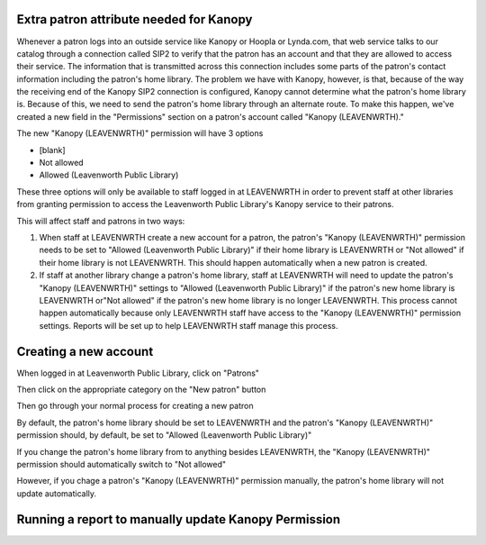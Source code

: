 Extra patron attribute needed for Kanopy
----------------------------------------

Whenever a patron logs into an outside service like Kanopy or Hoopla or Lynda.com, that web service talks to our catalog through a connection called SIP2 to verify that the patron has an account and that they are allowed to access their service.  The information that is transmitted across this connection includes some parts of the patron's contact information including the patron's home library.  The problem we have with Kanopy, however, is that, because of the way the receiving end of the Kanopy SIP2 connection is configured, Kanopy cannot determine what the patron's home library is.  Because of this, we need to send the patron's home library through an alternate route.  To make this happen, we've created a new field in the "Permissions" section on a patron's account called "Kanopy (LEAVENWRTH)."

The new "Kanopy (LEAVENWRTH)" permission will have 3 options

- [blank]
- Not allowed
- Allowed (Leavenworth Public Library)

These three options will only be available to staff logged in at LEAVENWRTH in order to prevent staff at other libraries from granting permission to access the Leavenworth Public Library's Kanopy service to their patrons.

This will affect staff and patrons in two ways:

#. When staff at LEAVENWRTH create a new account for a patron, the patron's "Kanopy (LEAVENWRTH)" permission needs to be set to "Allowed (Leavenworth Public Library)" if their home library is LEAVENWRTH or "Not allowed" if their home library is not LEAVENWRTH.  This should happen automatically when a new patron is created.
#. If staff at another library change a patron's home library, staff at LEAVENWRTH will need to update the patron's "Kanopy (LEAVENWRTH)" settings to "Allowed (Leavenworth Public Library)" if the patron's new home library is LEAVENWRTH or"Not allowed" if the patron's new home library is no longer LEAVENWRTH.  This process cannot happen automatically because only LEAVENWRTH staff have access to the "Kanopy (LEAVENWRTH)" permission settings.  Reports will be set up to help LEAVENWRTH staff manage this process.

Creating a new account
----------------------

When logged in at Leavenworth Public Library, click on "Patrons"

.. image:: ../../images/kanopy.leavenwrth.010.png

Then click on the appropriate category on the "New patron" button

.. image:: ../../images/kanopy.leavenwrth.020.png

Then go through your normal process for creating a new patron

.. image:: ../../images/kanopy.leavenwrth.030.png

By default, the patron's home library should be set to LEAVENWRTH and the patron's "Kanopy (LEAVENWRTH)" permission should, by default, be set to "Allowed (Leavenworth Public Library)"

.. image:: ../../images/kanopy.leavenwrth.040.png

If you change the patron's home library from to anything besides LEAVENWRTH, the "Kanopy (LEAVENWRTH)" permission should automatically switch to "Not allowed"

.. image:: ../../images/kanopy.leavenwrth.050.gif

However, if you chage a patron's "Kanopy (LEAVENWRTH)" permission manually, the patron's home library will not update automatically.


Running a report to manually update Kanopy Permission
-----------------------------------------------------

